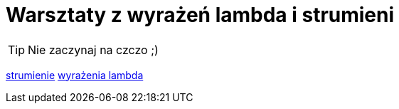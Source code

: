 = Warsztaty z wyrażeń lambda i strumieni

[TIP]
Nie zaczynaj na czczo ;)

https://www.samouczekprogramisty.pl/strumienie-w-jezyku-java/[strumienie]
https://www.samouczekprogramisty.pl/wyrazenia-lambda-w-jezyku-java/[wyrażenia lambda]

